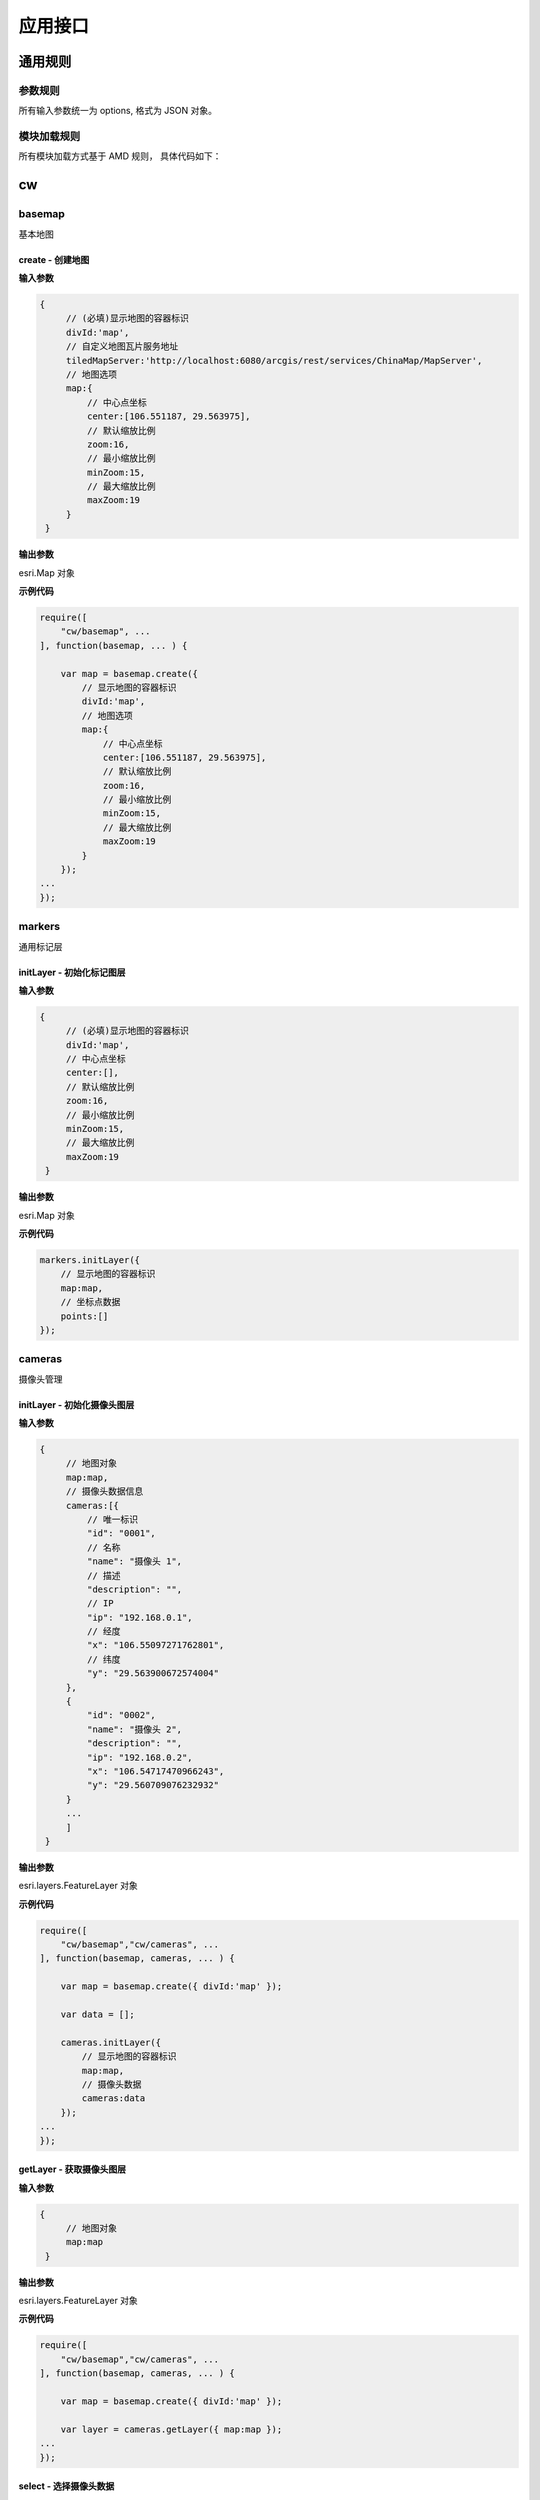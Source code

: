 应用接口
===============

通用规则
------------------------------------------------------------

参数规则
^^^^^^^^^^^^^^^^^^^^^^^^^^^^^^^^^^^^^^^^^^^^^^^^^^^^^^^^^^^^
所有输入参数统一为 options, 格式为 JSON 对象。

模块加载规则
^^^^^^^^^^^^^^^^^^^^^^^^^^^^^^^^^^^^^^^^^^^^^^^^^^^^^^^^^^^^
所有模块加载方式基于 AMD 规则， 具体代码如下：

.. code-block:: javascript
    :emphasize-lines: 1-3

    require([
        "cw/basemap","cw/cameras", ...
    ], function(basemap, cameras, ... ) {

        var map = basemap.create({ divId:'map' });
        
        var data = [...];

        cameras.initLayer({
            // 显示地图的容器标识
            map:map,
            // 摄像头数据
            cameras:data 
        });	
    ...
    });

cw
------------------------------------------------------------

basemap 
^^^^^^^^^^^^^^^^^^^^^^^^^^^^^^^^^^^^^^^^^^^^^^^^^^^^^^^^^^^^
基本地图

create - 创建地图
::::::::::::::::::::::::::::::::::::::::::::::::::::::::::::

**输入参数**

.. code-block:: javascript

   {
        // (必填)显示地图的容器标识
        divId:'map',
        // 自定义地图瓦片服务地址
        tiledMapServer:'http://localhost:6080/arcgis/rest/services/ChinaMap/MapServer',
        // 地图选项
        map:{
            // 中心点坐标
            center:[106.551187, 29.563975],
            // 默认缩放比例
            zoom:16,
            // 最小缩放比例
            minZoom:15,
            // 最大缩放比例
            maxZoom:19 
        }
    }

**输出参数**

esri.Map 对象

**示例代码**

.. code-block:: javascript

    require([
        "cw/basemap", ...
    ], function(basemap, ... ) {

        var map = basemap.create({
            // 显示地图的容器标识
            divId:'map',
            // 地图选项
            map:{
                // 中心点坐标
                center:[106.551187, 29.563975],
                // 默认缩放比例
                zoom:16,
                // 最小缩放比例
                minZoom:15,
                // 最大缩放比例
                maxZoom:19 
            }
        });
    ...
    });


markers
^^^^^^^^^^^^^^^^^^^^^^^^^^^^^^^^^^^^^^^^^^^^^^^^^^^^^^^^^^^^
通用标记层

initLayer - 初始化标记图层
::::::::::::::::::::::::::::::::::::::::::::::::::::::::::::

**输入参数**

.. code-block:: javascript

   {
        // (必填)显示地图的容器标识
        divId:'map',
        // 中心点坐标
        center:[],
        // 默认缩放比例
        zoom:16,
        // 最小缩放比例
        minZoom:15,
        // 最大缩放比例
        maxZoom:19 
    }

**输出参数**

esri.Map 对象

**示例代码**

.. code-block:: javascript

    markers.initLayer({
        // 显示地图的容器标识
        map:map,
        // 坐标点数据
        points:[] 
    });	

cameras 
^^^^^^^^^^^^^^^^^^^^^^^^^^^^^^^^^^^^^^^^^^^^^^^^^^^^^^^^^^^^
摄像头管理

initLayer - 初始化摄像头图层
::::::::::::::::::::::::::::::::::::::::::::::::::::::::::::

**输入参数**

.. code-block:: javascript

   {
        // 地图对象
        map:map,
        // 摄像头数据信息
        cameras:[{
            // 唯一标识
            "id": "0001",
            // 名称
            "name": "摄像头 1",
            // 描述
            "description": "",
            // IP
            "ip": "192.168.0.1",
            // 经度
            "x": "106.55097271762801",
            // 纬度
            "y": "29.563900672574004"
        },
        {
            "id": "0002",
            "name": "摄像头 2",
            "description": "",
            "ip": "192.168.0.2",
            "x": "106.54717470966243",
            "y": "29.560709076232932"
        }
        ...
        ]
    }

**输出参数**

esri.layers.FeatureLayer 对象

**示例代码**

.. code-block:: javascript

    require([
        "cw/basemap","cw/cameras", ...
    ], function(basemap, cameras, ... ) {

        var map = basemap.create({ divId:'map' });
        
        var data = [];

        cameras.initLayer({
            // 显示地图的容器标识
            map:map,
            // 摄像头数据
            cameras:data 
        });	
    ...
    });

getLayer - 获取摄像头图层
::::::::::::::::::::::::::::::::::::::::::::::::::::::::::::

**输入参数**

.. code-block:: javascript

   {
        // 地图对象
        map:map
    }

**输出参数**

esri.layers.FeatureLayer 对象

**示例代码**

.. code-block:: javascript

    require([
        "cw/basemap","cw/cameras", ...
    ], function(basemap, cameras, ... ) {

        var map = basemap.create({ divId:'map' });
        
        var layer = cameras.getLayer({ map:map });	
    ...
    });

select - 选择摄像头数据
::::::::::::::::::::::::::::::::::::::::::::::::::::::::::::

**输入参数**

.. code-block:: javascript

   {
        // (必填)地图对象
        map:map,
        // 选择方式
        type:'extent',
        // 回调函数, 参数 results 为摄像头信息
        callback:function(results){ }
    }

status - 设置摄像头状态数据
::::::::::::::::::::::::::::::::::::::::::::::::::::::::::::

**输入参数**

.. code-block:: javascript

   {
        // (必填)地图对象
        map:map,
        // (必填)摄像头标识
        cameraId:'0001',
        // 摄像头状态
        status:'active'
    }

**输出参数**

摄像头状态

**示例代码**

.. code-block:: javascript

    require([
        "cw/basemap","cw/cameras", ... 
    ], function(basemap, cameras, ... ) {

        var map = basemap.create({divId:'map'});

        cameras.status({
            // 地图对象
            map:map,
            // 摄像头标识
            cameraId:'001',
            // 摄像头状态
            status:'active' 
        });
    ...
    });	

data - 设置摄像头状态数据
::::::::::::::::::::::::::::::::::::::::::::::::::::::::::::

**输入参数**

.. code-block:: javascript

   {
        // (必填)地图对象
        map:map,
        // 摄像头唯一标识
        cameraId:'0001',
        // 摄像头相关的数据
        data:data
    }

**输出参数**

摄像头数据

**示例代码**

.. code-block:: javascript

    require([
        "cw/basemap","cw/cameras", ... 
    ], function(basemap, cameras, ... ) {

        var map = basemap.create({divId:'map'});

        var data = cameras.data({map:map, cameraId:'001'});

        cameras.data({
            // 地图对象
            map:map,
            // 摄像头标识
            cameraId:'001',
            // 摄像头状态
            data:x.ext(data, {name:'abc', count:100}) 
        });
    ...
    });	

directions
^^^^^^^^^^^^^^^^^^^^^^^^^^^^^^^^^^^^^^^^^^^^^^^^^^^^^^^^^^^^
路线查询

query - 查询
::::::::::::::::::::::::::::::::::::::::::::::::::::::::::::

.. _directions-query:

directions.query()

**输入参数**

.. code-block:: javascript

   {
        // 类型 polyline(默认) | road
        type: 'road',
        // 路径服务器，type=road 必须填写路径服务器地址
        naServer: "http://localhost:6080/arcgis/rest/services/ChinaMap/NAServer/路径",          
        // (必填)显示地图的容器标识
        map:'map',
        // (必填)路径信息
        routes:[
        {
            // 节点名称  
            "name": "1",
            // X坐标
            "x": "106.55101563297185",
            // Y坐标
            "y": "29.563546055738094",
            // 创建时间
            "createdDate": "2017-03-15 12:00:00"
        },
        {
            // 节点名称 
            "name": "2",
            // X坐标
            "x": "106.54717470966243",
            // Y坐标
            "y": "29.560709076232932",
            // 创建时间
            "createdDate": "2017-03-15 12:00:00"
        }
        ...
        ]
    }

**输出参数**

无

**示例代码**

.. code-block:: javascript

    require([
        "cw/basemap","cw/directions", ... 
    ], function(basemap, directions, ... ) {

        var map = basemap.create({ divId:'map' });

        directions.query({
            // 类型
            type: 'road',
            // 路径服务器
            naServer: "http://192.168.10.35:6080/arcgis/rest/services/重庆地图/NAServer/路径",
            // 地图对象
            map:map,
            // 路径信息
            routes: routes
        });
    ...
    });	

util
^^^^^^^^^^^^^^^^^^^^^^^^^^^^^^^^^^^^^^^^^^^^^^^^^^^^^^^^^^^^
常用工具函数

lonat - 获取地图经纬度
::::::::::::::::::::::::::::::::::::::::::::::::::::::::::::

**输入参数**

evt 地图上的点击事件  

**输出参数**

经纬度信息  

{x:106.33, y:29.35}


**示例代码**

.. code-block:: javascript

    require([
        "cw/basemap", "cw/util", ...
    ], function(basemap, util, ... ) {

        var map = basemap.create({ divId:'map' });

        map.on('click', function(evt){

            var lonlat = util.lonlat(evt);
            
            // 输出经纬度信息
            console.log('lonlat(x:' + lonlat.x + ', y=' + lonlat.y + ')');
        });
    ...
    });

mercator2lonlat - 墨卡托坐标转经纬度坐标
::::::::::::::::::::::::::::::::::::::::::::::::::::::::::::

**输入参数**

.. code-block:: javascript

   {
        // 纬度
        x:106.33,
        // 经度
        y:29.35
    }

**输出参数**

.. code-block:: javascript

    // 墨卡托投影信息  
    {
        x:11861235.85466021,
        y:3447577.3923047883
    }

mercator2lonlat - 墨卡托坐标转经纬度坐标
::::::::::::::::::::::::::::::::::::::::::::::::::::::::::::

**输入参数**

.. code-block:: javascript

   {
        // 纬度
        x:11861235.85466021,
        // 经度
        y:3447577.3923047883
    }

**输出参数**

.. code-block:: javascript

    // 经纬度信息  
    {
        x:29.35, 
        y:106.33
    }
